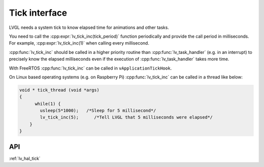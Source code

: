 .. _tick:

==============
Tick interface
==============

LVGL needs a system tick to know elapsed time for animations and other
tasks.

You need to call the :cpp:expr:`lv_tick_inc(tick_period)` function periodically
and provide the call period in milliseconds. For example,
:cpp:expr:`lv_tick_inc(1)` when calling every millisecond.

:cpp:func:`lv_tick_inc` should be called in a higher priority routine than
:cpp:func:`lv_task_handler` (e.g. in an interrupt) to precisely know the
elapsed milliseconds even if the execution of :cpp:func:`lv_task_handler` takes
more time.

With FreeRTOS :cpp:func:`lv_tick_inc` can be called in ``vApplicationTickHook``.

On Linux based operating systems (e.g. on Raspberry Pi) :cpp:func:`lv_tick_inc`
can be called in a thread like below:

.. code:: c

   void * tick_thread (void *args)
   {
         while(1) {
           usleep(5*1000);   /*Sleep for 5 millisecond*/
           lv_tick_inc(5);      /*Tell LVGL that 5 milliseconds were elapsed*/
       }
   }

API
---
.. Autogenerated

:ref:`lv_hal_tick`

